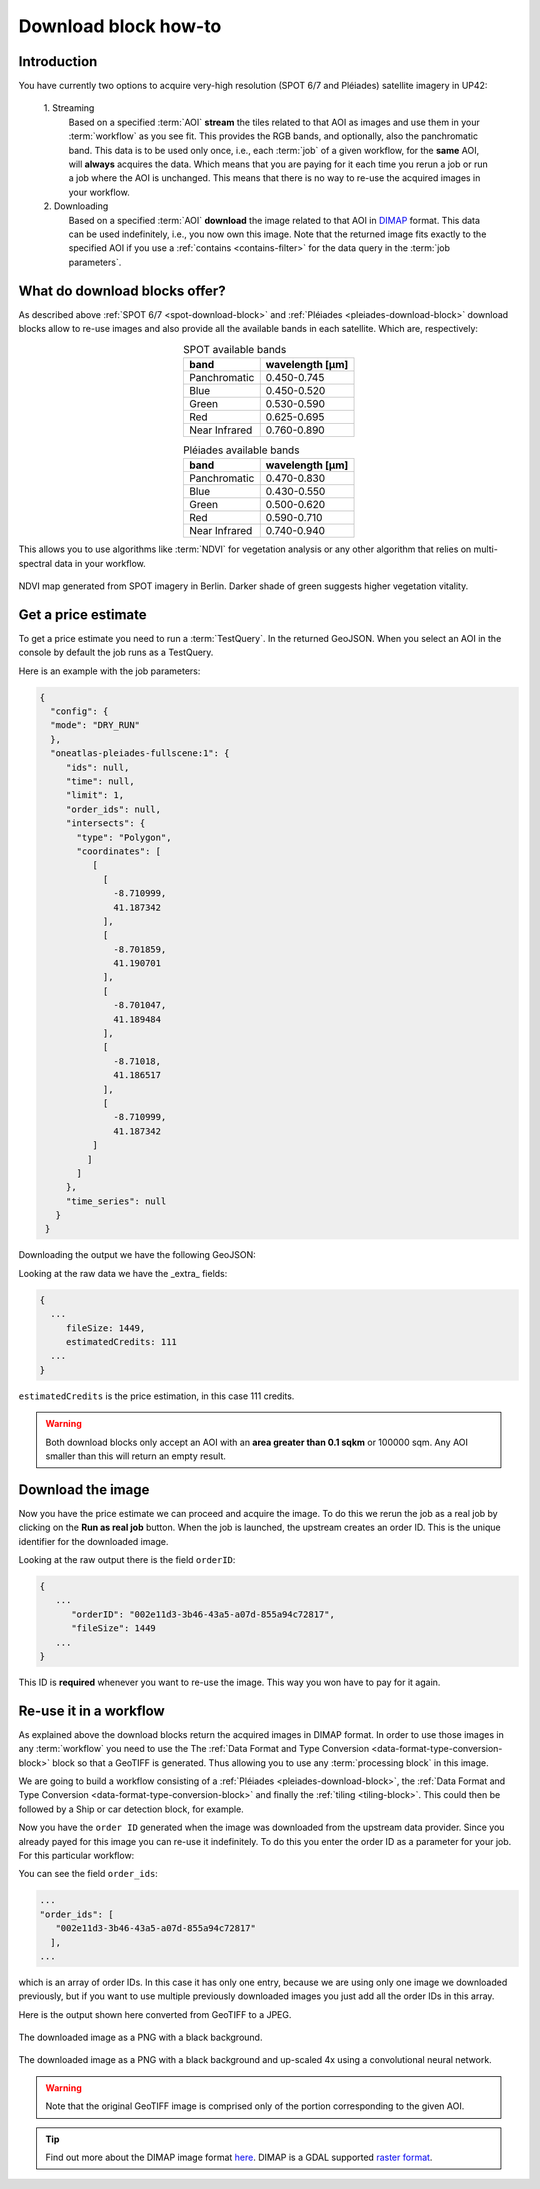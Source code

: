 .. meta::
   :description: UP42 going further: Download block how to
   :keywords: spot, pleiades, data block, very-high resolution, download, multispectral

.. _download-block-howto:

=====================
Download block how-to
=====================

Introduction
------------

You have currently two options to acquire very-high resolution (SPOT
6/7 and Pléiades) satellite imagery in UP42:

 \1. Streaming 
   Based on a specified :term:`AOI` **stream** the tiles related to that
   AOI as images and use them in your :term:`workflow` as you see
   fit. This provides the RGB bands, and optionally, also the
   panchromatic band. This data is to be used only once, i.e., each
   :term:`job` of a given workflow, for the **same** AOI, will **always**
   acquires the data. Which means that you are paying for it each time
   you rerun a job or run a job where the AOI is unchanged. This means
   that there is no way to re-use the acquired images in your workflow.

 \2. Downloading   
   Based on a specified :term:`AOI` **download** the image
   related to that AOI in `DIMAP
   <https://www.intelligence-airbusds.com/en/8722-the-dimap-format>`__
   format. This data can be used indefinitely, i.e., you now own
   this image. Note that the returned image fits exactly to the
   specified AOI if you use a :ref:`contains <contains-filter>`
   for the data query in the :term:`job parameters`.  

   
What do download blocks offer?
------------------------------

As described above :ref:`SPOT 6/7 <spot-download-block>` and
:ref:`Pléiades <pleiades-download-block>` download blocks allow to
re-use images and also provide all the available bands in each
satellite. Which are, respectively:

.. table:: SPOT available bands
   :align: center
          
   =============  ================
    band           wavelength [μm]
   =============  ================
   Panchromatic   0.450-0.745
   Blue           0.450-0.520
   Green          0.530-0.590
   Red            0.625-0.695
   Near Infrared  0.760-0.890
   =============  ================


.. table:: Pléiades available bands
   :align: center

   =============  ================
    band           wavelength [μm]
   =============  ================        
   Panchromatic   0.470-0.830
   Blue           0.430-0.550
   Green          0.500-0.620
   Red            0.590-0.710
   Near Infrared  0.740-0.940
   =============  ================
   
This allows you to use algorithms like :term:`NDVI` for vegetation
analysis or any other algorithm that relies on multi-spectral data
in your workflow.

.. figure:: _assets/ndvi-spot-example.png
   :align: center
   :alt: NDVI map generated from SPOT imagery in Berlin

NDVI map generated from SPOT imagery in Berlin. Darker shade of green suggests higher vegetation vitality.


Get a price estimate
--------------------

To get a price estimate you need to run a :term:`TestQuery`. In the
returned GeoJSON. When you select an AOI in the console by default the
job runs as a TestQuery.

Here is an example with the job parameters:

.. code:: javascript
          
   {
     "config": {
     "mode": "DRY_RUN"
     },
     "oneatlas-pleiades-fullscene:1": {
        "ids": null,
        "time": null,
        "limit": 1,
        "order_ids": null,
        "intersects": {
          "type": "Polygon",
          "coordinates": [
             [
               [
                 -8.710999,
                 41.187342
               ],
               [
                 -8.701859,
                 41.190701
               ],
               [
                 -8.701047,
                 41.189484
               ],
               [
                 -8.71018,
                 41.186517
               ],
               [
                 -8.710999,
                 41.187342
             ]
            ]
          ]
        },
        "time_series": null
      }
    }
       
Downloading the output we have the following GeoJSON:

.. gist:: https://gist.github.com/perusio/dd284a2c20800d776de6f5dceb0bc838

Looking at the raw data we have the _extra_ fields:

.. code:: javascript

   {
     ...       
        fileSize: 1449,
        estimatedCredits: 111
     ...
   }
        
``estimatedCredits`` is the price estimation, in this case 111
credits. 

.. warning::

   Both download blocks only accept an AOI with an **area greater
   than 0.1 sqkm** or 100000 sqm. Any AOI smaller than this will
   return an empty result.


Download the image
------------------

Now you have the price estimate we can proceed and acquire the
image. To do this we rerun the job as a real job by clicking on the
**Run as real job** button. When the job is launched, the upstream
creates an order ID. This is the unique identifier for the downloaded
image.

.. gist:: https://gist.github.com/perusio/5aab70f4ab7e32a8cd649ed2b0f3cb2c

Looking at the raw output there is the field ``orderID``:

.. code:: javascript
 
   {
      ...
         "orderID": "002e11d3-3b46-43a5-a07d-855a94c72817",
         "fileSize": 1449
      ... 
   }
          
This ID is **required** whenever you want to re-use the image. This
way you won have to pay for it again.

Re-use it in a workflow
-----------------------

As explained above the download blocks return the acquired images in
DIMAP format. In order to use those images in any :term:`workflow` you
need to use the The :ref:`Data Format and Type Conversion
<data-format-type-conversion-block>` block so that a GeoTIFF is
generated. Thus allowing you to use any :term:`processing block` in
this image.

We are going to build a workflow consisting of a
:ref:`Pléiades <pleiades-download-block>`, the :ref:`Data Format and Type Conversion
<data-format-type-conversion-block>` and finally the :ref:`tiling
<tiling-block>`. This could then be followed by a Ship or car
detection block, for example.

Now you have the ``order ID`` generated when the image was downloaded
from the upstream data provider. Since you already payed for this
image you can re-use it indefinitely. To do this you enter the order
ID as a parameter for your job. For this particular workflow:

.. gist:: https://gist.github.com/perusio/4e2d1d19f7d4caa422609c2b5f92e331

You can see the field ``order_ids``:

.. code:: javascript

   ...       
   "order_ids": [
      "002e11d3-3b46-43a5-a07d-855a94c72817"
     ],
   ...

which is an array of order IDs. In this case it has only one entry,
because we are using only one image we downloaded previously, but if
you want to use multiple previously downloaded images you just add
all the order IDs in this array.

Here is the output shown here converted from GeoTIFF to a JPEG.

.. figure:: _assets/download_block_ms_output.png
   :align: center
   :alt: Example download block image

The downloaded image as a PNG with a black background.

.. figure:: _assets/download_block_ms_output_4x.png
   :align: center
   :alt: Example download block image

The downloaded image as a PNG with a black background and up-scaled 4x
using a convolutional neural network. 


.. warning::

    Note that the original GeoTIFF image is comprised only of the
    portion corresponding to the given AOI.

.. tip::

    Find out more about the DIMAP image format `here
    <https://www.intelligence-airbusds.com/en/8722-the-download-format>`_. DIMAP
    is a GDAL supported `raster format
    <https://gdal.org/drivers/raster/dimap.html>`_.


